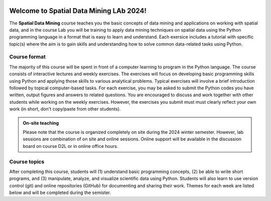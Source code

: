 

.. image:: img/banner/logo.png
    :class: dark-light

Welcome to Spatial Data Mining LAb 2024!
===========================

The **Spatial Data Mining** course teaches you the basic concepts of data mining and applications on working with spatial data, and in the course Lab you will be training to apply data mining techniques on spatial data using the Python programming language in a format that is easy to learn and understand.
Each exersice includes a tutorial with specific topic(s) where the aim is to gain skills and understanding how to solve common data-related tasks using Python.

.. .. admonition:: Open Access!

..     The course is **open for everyone to follow online**.
..     The aim of this course is to share the knowledge and help people to get started with their journey towards doing science more efficiently and in a reproducible manner using Python programming.

.. .. admonition:: University of Helsinki students

..     The Geo-Python course is run under two course codes in teaching period I at the University of Helsinki.
..     Please sign up using only one of these course codes (not both)!

..     - GEOG-329-1 for geography students
..     - GEOK3001 for geology students

Course format
-------------

The majority of this course will be spent in front of a computer learning to program in the Python language.
The course consists of interactive lectures and weekly exercises.
The exercises will focus on developing basic programming skills using Python and applying those skills to various analytical problems.
Typical exercises will involve a brief introduction followed by topical computer-based tasks.
For each exercise, you may be asked to submit the Python codes you have written, output figures and answers to related questions.
You are encouraged to discuss and work together with other students while working on the weekly exercises.
However, the exercises you submit must must clearly reflect your own work (in short, don't copy/paste from other students).

.. admonition:: On-site teaching

    Please note that the course is organized completely on site during the 2024 winter semester. However, lab sessions are combination of on site and online sessions.
    Online support will be available in the discussion board on course D2L or in online office hours.

Course topics
-------------

After completing this course, students will (1) understand basic programming concepts, (2) be able to write short programs, and (3) manipulate, analyze, and visualize scientific data using Python.
Students will also learn to use version control (git) and online repositories (GitHub) for documenting and sharing their work.
Themes for each week are listed below and will be completed during the semister.




